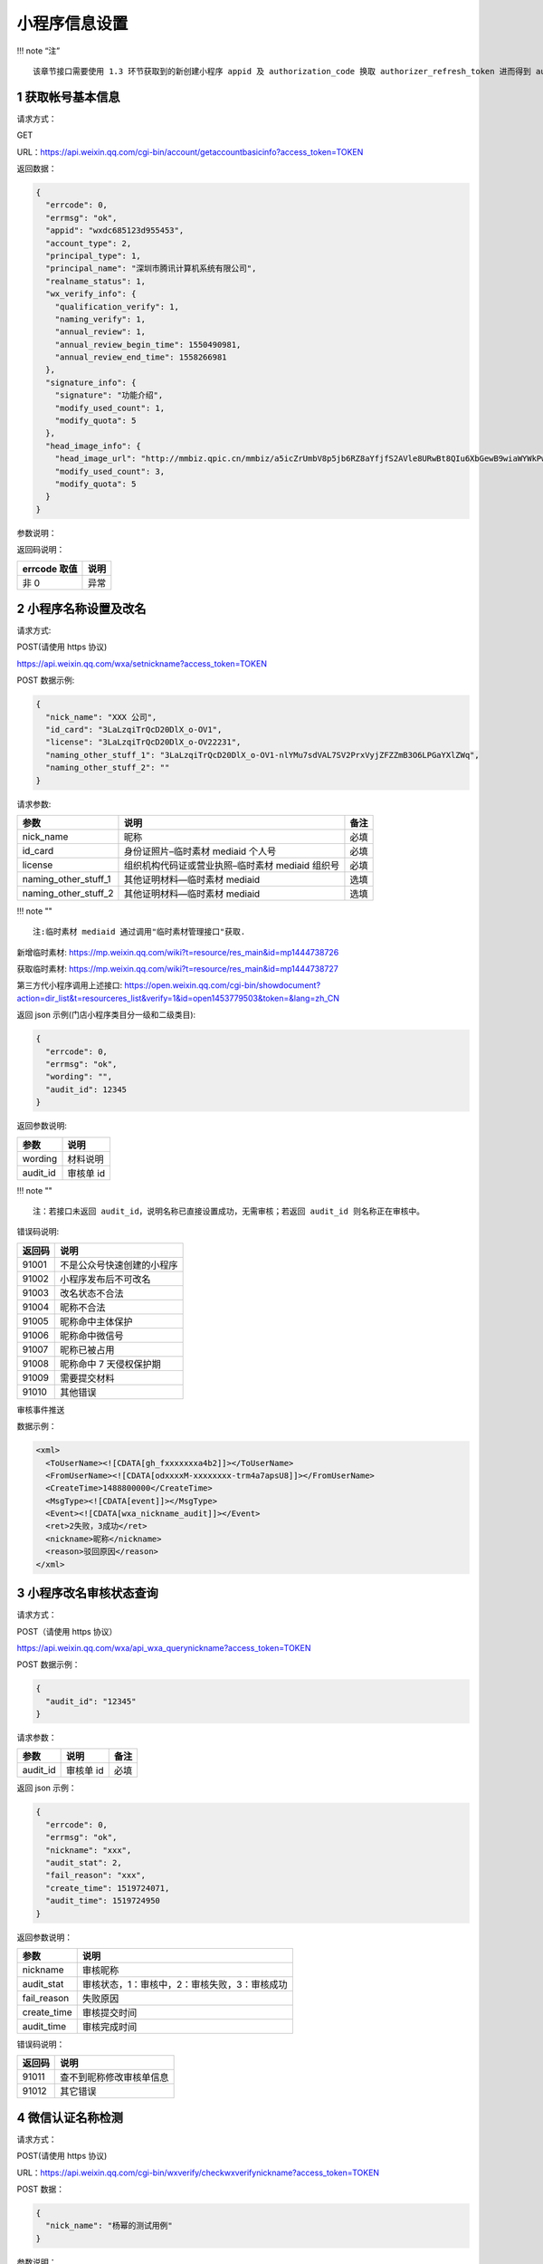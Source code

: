 小程序信息设置
==============

!!! note “注”

::

   该章节接口需要使用 1.3 环节获取到的新创建小程序 appid 及 authorization_code 换取 authorizer_refresh_token 进而得到 authorizer_access_token。

1 获取帐号基本信息
------------------

请求方式：

GET

URL：https://api.weixin.qq.com/cgi-bin/account/getaccountbasicinfo?access_token=TOKEN

返回数据：

.. code:: json

   {
     "errcode": 0,
     "errmsg": "ok",
     "appid": "wxdc685123d955453",
     "account_type": 2,
     "principal_type": 1,
     "principal_name": "深圳市腾讯计算机系统有限公司",
     "realname_status": 1,
     "wx_verify_info": {
       "qualification_verify": 1,
       "naming_verify": 1,
       "annual_review": 1,
       "annual_review_begin_time": 1550490981,
       "annual_review_end_time": 1558266981
     },
     "signature_info": {
       "signature": "功能介绍",
       "modify_used_count": 1,
       "modify_quota": 5
     },
     "head_image_info": {
       "head_image_url": "http://mmbiz.qpic.cn/mmbiz/a5icZrUmbV8p5jb6RZ8aYfjfS2AVle8URwBt8QIu6XbGewB9wiaWYWkPwq4R7pfdsFibuLkic16UcxDSNYtB8HnC1Q/0",
       "modify_used_count": 3,
       "modify_quota": 5
     }
   }

参数说明：

+---+---+---------------------------------------------------------------+
| 参 | 子 | 描述                                                        |
| 数 | 参 |                                                             |
| 名 | 数 |                                                             |
+===+===+===============================================================+
| a |   | 帐号 appid                                                    |
| p |   |                                                               |
| p |   |                                                               |
| i |   |                                                               |
| d |   |                                                               |
+---+---+---------------------------------------------------------------+
| a |   | 帐号类型（1：订阅号，2：服务号，3：小程序）                   |
| c |   |                                                               |
| c |   |                                                               |
| o |   |                                                               |
| u |   |                                                               |
| n |   |                                                               |
| t |   |                                                               |
| _ |   |                                                               |
| t |   |                                                               |
| y |   |                                                               |
| p |   |                                                               |
| e |   |                                                               |
+---+---+---------------------------------------------------------------+
| p |   | 主体类型（1：企业）                                           |
| r |   |                                                               |
| i |   |                                                               |
| n |   |                                                               |
| c |   |                                                               |
| i |   |                                                               |
| p |   |                                                               |
| a |   |                                                               |
| l |   |                                                               |
| _ |   |                                                               |
| t |   |                                                               |
| y |   |                                                               |
| p |   |                                                               |
| e |   |                                                               |
+---+---+---------------------------------------------------------------+
| p |   | 主体名称                                                      |
| r |   |                                                               |
| i |   |                                                               |
| n |   |                                                               |
| c |   |                                                               |
| i |   |                                                               |
| p |   |                                                               |
| a |   |                                                               |
| l |   |                                                               |
| _ |   |                                                               |
| n |   |                                                               |
| a |   |                                                               |
| m |   |                                                               |
| e |   |                                                               |
+---+---+---------------------------------------------------------------+
| r |   | 实名验证状态（1：实名验证成功，2：实名验证中，3：实名验证失败）调用接口 |
| e |   |                                                               |
| a |   | 1.1 创建帐号时，realname_status 会初始化为 2                  |
| l |   | 对于注册方式为微信认证的帐号，资质认证成功时，realname_status |
| n |   | 会更新为 1 注意！！！当 realname_status 不为 1                |
| a |   | 时，帐号只允许调用本文档内的以下 API：（即无权限调用其他      |
| m |   | API） 微信认证相关接口（参考 2.x） 帐号设置相关接口（参考     |
| e |   | 3.x）                                                         |
| _ |   |                                                               |
| s |   |                                                               |
| t |   |                                                               |
| a |   |                                                               |
| t |   |                                                               |
| u |   |                                                               |
| s |   |                                                               |
+---+---+---------------------------------------------------------------+
| w | 微 |                                                              |
| x | 信 |                                                              |
| _ | 认 |                                                              |
| v | 证 |                                                              |
| e | 信 |                                                              |
| r | 息 |                                                              |
| i |   |                                                               |
| f |   |                                                               |
| y |   |                                                               |
| _ |   |                                                               |
| i |   |                                                               |
| n |   |                                                               |
| f |   |                                                               |
| o |   |                                                               |
+---+---+---------------------------------------------------------------+
|   | q | 是否资质认证（true：是，false：否）若是，拥有微信认证相关的权限。 |
|   | u |                                                               |
|   | a |                                                               |
|   | l |                                                               |
|   | i |                                                               |
|   | f |                                                               |
|   | i |                                                               |
|   | c |                                                               |
|   | a |                                                               |
|   | t |                                                               |
|   | i |                                                               |
|   | o |                                                               |
|   | n |                                                               |
|   | _ |                                                               |
|   | v |                                                               |
|   | e |                                                               |
|   | r |                                                               |
|   | i |                                                               |
|   | f |                                                               |
|   | y |                                                               |
+---+---+---------------------------------------------------------------+
|   | n | 是否名称认证（true：是，false：否）对于公众号（订阅号、服务号），是名称认证，微信客户端才会有微信认证打勾的标识。 |
|   | a |                                                               |
|   | m |                                                               |
|   | i |                                                               |
|   | n |                                                               |
|   | g |                                                               |
|   | _ |                                                               |
|   | v |                                                               |
|   | e |                                                               |
|   | r |                                                               |
|   | i |                                                               |
|   | f |                                                               |
|   | y |                                                               |
+---+---+---------------------------------------------------------------+
|   | a | 是否需要年审（true：是，false：否）（qualification_verify =   |
|   | n | true 时才有该字段）                                           |
|   | n |                                                               |
|   | u |                                                               |
|   | a |                                                               |
|   | l |                                                               |
|   | _ |                                                               |
|   | r |                                                               |
|   | e |                                                               |
|   | v |                                                               |
|   | i |                                                               |
|   | e |                                                               |
|   | w |                                                               |
+---+---+---------------------------------------------------------------+
|   | a | 年审开始时间，时间戳（qualification_verify = true             |
|   | n | 时才有该字段）                                                |
|   | n |                                                               |
|   | u |                                                               |
|   | a |                                                               |
|   | l |                                                               |
|   | _ |                                                               |
|   | r |                                                               |
|   | e |                                                               |
|   | v |                                                               |
|   | i |                                                               |
|   | e |                                                               |
|   | w |                                                               |
|   | _ |                                                               |
|   | b |                                                               |
|   | e |                                                               |
|   | g |                                                               |
|   | i |                                                               |
|   | n |                                                               |
|   | _ |                                                               |
|   | t |                                                               |
|   | i |                                                               |
|   | m |                                                               |
|   | e |                                                               |
+---+---+---------------------------------------------------------------+
|   | a | 年审截止时间，时间戳（qualification_verify = true             |
|   | n | 时才有该字段）                                                |
|   | n |                                                               |
|   | u |                                                               |
|   | a |                                                               |
|   | l |                                                               |
|   | _ |                                                               |
|   | r |                                                               |
|   | e |                                                               |
|   | v |                                                               |
|   | i |                                                               |
|   | e |                                                               |
|   | w |                                                               |
|   | _ |                                                               |
|   | e |                                                               |
|   | n |                                                               |
|   | d |                                                               |
|   | _ |                                                               |
|   | t |                                                               |
|   | i |                                                               |
|   | m |                                                               |
|   | e |                                                               |
+---+---+---------------------------------------------------------------+
| s | 功 |                                                              |
| i | 能 |                                                              |
| g | 介 |                                                              |
| n | 绍 |                                                              |
| a | 信 |                                                              |
| t | 息 |                                                              |
| u |   |                                                               |
| r |   |                                                               |
| e |   |                                                               |
| _ |   |                                                               |
| i |   |                                                               |
| n |   |                                                               |
| f |   |                                                               |
| o |   |                                                               |
+---+---+---------------------------------------------------------------+
|   | s | 功能介绍                                                      |
|   | i |                                                               |
|   | g |                                                               |
|   | n |                                                               |
|   | a |                                                               |
|   | t |                                                               |
|   | u |                                                               |
|   | r |                                                               |
|   | e |                                                               |
+---+---+---------------------------------------------------------------+
|   | m | 功能介绍已使用修改次数（本月）                                |
|   | o |                                                               |
|   | d |                                                               |
|   | i |                                                               |
|   | f |                                                               |
|   | y |                                                               |
|   | _ |                                                               |
|   | u |                                                               |
|   | s |                                                               |
|   | e |                                                               |
|   | d |                                                               |
|   | _ |                                                               |
|   | c |                                                               |
|   | o |                                                               |
|   | u |                                                               |
|   | n |                                                               |
|   | t |                                                               |
+---+---+---------------------------------------------------------------+
|   | m | 功能介绍修改次数总额度（本月）                                |
|   | o |                                                               |
|   | d |                                                               |
|   | i |                                                               |
|   | f |                                                               |
|   | y |                                                               |
|   | _ |                                                               |
|   | q |                                                               |
|   | u |                                                               |
|   | o |                                                               |
|   | t |                                                               |
|   | a |                                                               |
+---+---+---------------------------------------------------------------+
| h | 头 |                                                              |
| e | 像 |                                                              |
| a | 信 |                                                              |
| d | 息 |                                                              |
| _ |   |                                                               |
| i |   |                                                               |
| m |   |                                                               |
| a |   |                                                               |
| g |   |                                                               |
| e |   |                                                               |
| _ |   |                                                               |
| i |   |                                                               |
| n |   |                                                               |
| f |   |                                                               |
| o |   |                                                               |
+---+---+---------------------------------------------------------------+
|   | h | 头像 url                                                      |
|   | e |                                                               |
|   | a |                                                               |
|   | d |                                                               |
|   | _ |                                                               |
|   | i |                                                               |
|   | m |                                                               |
|   | a |                                                               |
|   | g |                                                               |
|   | e |                                                               |
|   | _ |                                                               |
|   | u |                                                               |
|   | r |                                                               |
|   | l |                                                               |
+---+---+---------------------------------------------------------------+
|   | m | 头像已使用修改次数（本月）                                    |
|   | o |                                                               |
|   | d |                                                               |
|   | i |                                                               |
|   | f |                                                               |
|   | y |                                                               |
|   | _ |                                                               |
|   | u |                                                               |
|   | s |                                                               |
|   | e |                                                               |
|   | d |                                                               |
|   | _ |                                                               |
|   | c |                                                               |
|   | o |                                                               |
|   | u |                                                               |
|   | n |                                                               |
|   | t |                                                               |
+---+---+---------------------------------------------------------------+
|   | m | 头像修改次数总额度（本月）                                    |
|   | o |                                                               |
|   | d |                                                               |
|   | i |                                                               |
|   | f |                                                               |
|   | y |                                                               |
|   | _ |                                                               |
|   | q |                                                               |
|   | u |                                                               |
|   | o |                                                               |
|   | t |                                                               |
|   | a |                                                               |
+---+---+---------------------------------------------------------------+

返回码说明：

============ ====
errcode 取值 说明
============ ====
非 0         异常
============ ====

2 小程序名称设置及改名
----------------------

请求方式:

POST(请使用 https 协议)

https://api.weixin.qq.com/wxa/setnickname?access_token=TOKEN

POST 数据示例:

.. code:: json

   {
     "nick_name": "XXX 公司",
     "id_card": "3LaLzqiTrQcD20DlX_o-OV1",
     "license": "3LaLzqiTrQcD20DlX_o-OV22231",
     "naming_other_stuff_1": "3LaLzqiTrQcD20DlX_o-OV1-nlYMu7sdVAL7SV2PrxVyjZFZZmB3O6LPGaYXlZWq",
     "naming_other_stuff_2": ""
   }

请求参数:

==================== ================================================ ====
参数                 说明                                             备注
==================== ================================================ ====
nick_name            昵称                                             必填
id_card              身份证照片–临时素材 mediaid 个人号               必填
license              组织机构代码证或营业执照–临时素材 mediaid 组织号 必填
naming_other_stuff_1 其他证明材料—临时素材 mediaid                    选填
naming_other_stuff_2 其他证明材料—临时素材 mediaid                    选填
==================== ================================================ ====

!!! note ""

::

   注:临时素材 mediaid 通过调用"临时素材管理接口"获取.

新增临时素材:
https://mp.weixin.qq.com/wiki?t=resource/res_main&id=mp1444738726

获取临时素材:
https://mp.weixin.qq.com/wiki?t=resource/res_main&id=mp1444738727

第三方代小程序调用上述接口:
https://open.weixin.qq.com/cgi-bin/showdocument?action=dir_list&t=resourceres_list&verify=1&id=open1453779503&token=&lang=zh_CN

返回 json 示例(门店小程序类目分一级和二级类目):

.. code:: json

   {
     "errcode": 0,
     "errmsg": "ok",
     "wording": "",
     "audit_id": 12345
   }

返回参数说明:

======== =========
参数     说明
======== =========
wording  材料说明
audit_id 审核单 id
======== =========

!!! note ""

::

   注：若接口未返回 audit_id，说明名称已直接设置成功，无需审核；若返回 audit_id 则名称正在审核中。

错误码说明:

====== ==========================
返回码 说明
====== ==========================
91001  不是公众号快速创建的小程序
91002  小程序发布后不可改名
91003  改名状态不合法
91004  昵称不合法
91005  昵称命中主体保护
91006  昵称命中微信号
91007  昵称已被占用
91008  昵称命中 7 天侵权保护期
91009  需要提交材料
91010  其他错误
====== ==========================

审核事件推送

数据示例：

.. code:: xml

   <xml>
     <ToUserName><![CDATA[gh_fxxxxxxxa4b2]]></ToUserName>
     <FromUserName><![CDATA[odxxxxM-xxxxxxxx-trm4a7apsU8]]></FromUserName>
     <CreateTime>1488800000</CreateTime>
     <MsgType><![CDATA[event]]></MsgType>
     <Event><![CDATA[wxa_nickname_audit]]></Event>
     <ret>2失败，3成功</ret>
     <nickname>昵称</nickname>
     <reason>驳回原因</reason>
   </xml>

3 小程序改名审核状态查询
------------------------

请求方式：

POST（请使用 https 协议）

https://api.weixin.qq.com/wxa/api_wxa_querynickname?access_token=TOKEN

POST 数据示例：

.. code:: json

   {
     "audit_id": "12345"
   }

请求参数：

======== ========= ====
参数     说明      备注
======== ========= ====
audit_id 审核单 id 必填
======== ========= ====

返回 json 示例：

.. code:: json

   {
     "errcode": 0,
     "errmsg": "ok",
     "nickname": "xxx",
     "audit_stat": 2,
     "fail_reason": "xxx",
     "create_time": 1519724071,
     "audit_time": 1519724950
   }

返回参数说明：

=========== =============================================
参数        说明
=========== =============================================
nickname    审核昵称
audit_stat  审核状态，1：审核中，2：审核失败，3：审核成功
fail_reason 失败原因
create_time 审核提交时间
audit_time  审核完成时间
=========== =============================================

错误码说明：

====== ========================
返回码 说明
====== ========================
91011  查不到昵称修改审核单信息
91012  其它错误
====== ========================

4 微信认证名称检测
------------------

请求方式：

POST(请使用 https 协议)

URL：https://api.weixin.qq.com/cgi-bin/wxverify/checkwxverifynickname?access_token=TOKEN

POST 数据：

.. code:: json

   {
     "nick_name": "杨幂的测试用例"
   }

参数说明：

========= ========= ====== ============
参数      必填/选填 类型   说明
========= ========= ====== ============
nick_name 必填      string 名称（昵称）
========= ========= ====== ============

返回数据：

.. code:: json

   {
     "errcode": 0,
     "errmsg": "ok",
     "hit_condition": true,
     "wording": "你申请的名称可能涉及特定主体姓名或名称，请提供可确认主体材料与名称对应的材料，或提供《商标注册证》等其他材料，以证明你有权合理且善意使用该名称，否则可能审核不通过"
   }

参数说明：

============= ====== ==============================================
参数名        类型   描述
============= ====== ==============================================
hit_condition bool   是否命中关键字策略。若命中，可以选填关键字材料
wording       string 命中关键字的说明描述（给用户看的）
============= ====== ==============================================

返回码说明：

+----+-----------------------------------------------------------------+
| er | 说明                                                            |
| rc |                                                                 |
| od |                                                                 |
| e  |                                                                 |
| 取值 |                                                               |
+====+=================================================================+
| 53 | 名称格式不合法                                                  |
| 01 |                                                                 |
| 0  |                                                                 |
+----+-----------------------------------------------------------------+
| 53 | 名称检测命中频率限制                                            |
| 01 |                                                                 |
| 1  |                                                                 |
+----+-----------------------------------------------------------------+
| 53 | 禁止使用该名称                                                  |
| 01 |                                                                 |
| 2  |                                                                 |
+----+-----------------------------------------------------------------+
| 53 | 公众号：名称与已有公众号名称重复;小程序：该名称与已有小程序名称重复 |
| 01 |                                                                 |
| 3  |                                                                 |
+----+-----------------------------------------------------------------+
| 53 | 公众号：公众号已有{名称 A+}时，需与该帐号相同主体才可申请{名称  |
| 01 | A};小程序：小程序已有{名称                                      |
| 4  | A+}时，需与该帐号相同主体才可申请{名称 A}                       |
+----+-----------------------------------------------------------------+
| 53 | 公众号：该名称与已有小程序名称重复，需与该小程序帐号相同主体才可申请;小程序：该名称与已有公众号名称重复，需与该公众号帐号相同 |
| 01 | 主体才可申请                                                    |
| 5  |                                                                 |
+----+-----------------------------------------------------------------+
| 53 | 公众号：该名称与已有多个小程序名称重复，暂不支持申请;小程序：该名称与已有多个公众号名称重复，暂不支持申请 |
| 01 |                                                                 |
| 6  |                                                                 |
+----+-----------------------------------------------------------------+
| 53 | 公众号：小程序已有{名称 A+}时，需与该帐号相同主体才可申请{名称  |
| 01 | A};小程序：公众号已有{名称                                      |
| 7  | A+}时，需与该帐号相同主体才可申请{名称 A}                       |
+----+-----------------------------------------------------------------+
| 53 | 名称命中微信号                                                  |
| 01 |                                                                 |
| 8  |                                                                 |
+----+-----------------------------------------------------------------+
| 53 | 名称在保护期内                                                  |
| 01 |                                                                 |
| 9  |                                                                 |
+----+-----------------------------------------------------------------+

5 修改头像
----------

请求方式：

POST(请使用 https 协议)

URL：https://api.weixin.qq.com/cgi-bin/account/modifyheadimage?access_token=TOKEN

POST 数据：

.. code:: json

   {
     "head_img_media_id": "mI-4E_sFh_2X3g-qmTIWD83RT78ytI1_6VfgFp_A3-Y2U5T_nLl3nm1xYTafFJ8p",
     "x1": 0,
     "y1": 0,
     "x2": 0.7596899224806202,
     "y2": 0.49
   }

参数说明：

================= ========= ======== =======================================
参数名            必填/选填 类型     说明
================= ========= ======== =======================================
head_img_media_id 必填      media_id 头像素材 media_id
x1                必填      float    裁剪框左上角 x 坐标（取值范围：[0, 1]）
y1                必填      float    裁剪框左上角 y 坐标（取值范围：[0, 1]）
x2                必填      float    裁剪框右下角 x 坐标（取值范围：[0, 1]）
y2                必填      float    裁剪框右下角 y 坐标（取值范围：[0, 1]）
================= ========= ======== =======================================

返回数据：

.. code:: json

   {
     "errcode": 0,
     "errmsg": "ok"
   }

图片格式只支持：BMP、JPEG、JPG、GIF、PNG，大小不超过 2M

注：实际头像始终为正方形

示例示意图：

头像示意图

返回码说明：

============ ======================
errcode 取值 说明
============ ======================
40097        参数错误
41006        media_id 不能为空
40007        非法的 media_id
46001        media_id 不存在
40009        图片尺寸太大
53202        本月头像修改次数已用完
============ ======================

6 修改功能介绍
--------------

请求方式：

POST(请使用 https 协议)

URL：https://api.weixin.qq.com/cgi-bin/account/modifysignature?access_token=TOKEN

POST 数据：

.. code:: json

   {
     "signature": "提供好玩的服务。"
   }

参数说明：

========= ========= ====== ================
参数名    必填/选填 类型   说明
========= ========= ====== ================
signature 必填      string 功能介绍（简介）
========= ========= ====== ================

返回数据：

.. code:: json

   {
     "errcode": 0,
     "errmsg": "ok"
   }

返回码说明：

============ ============================
errcode 取值 说明
============ ============================
40097        参数错误
53200        本月功能介绍修改次数已用完
53201        功能介绍内容命中黑名单关键字
============ ============================

7 换绑小程序管理员接口
----------------------

流程

-  步骤一：从第三方平台页面发起，并跳转至微信公众平台指定换绑页面。
-  步骤二：小程序原管理员扫码，并填写原管理员身份证信息确认。
-  步骤三：填写新管理员信息(姓名、身份证、手机号)，使用新管理员的微信确认。
-  步骤四：点击提交后跳转至第三方平台页面，第三方平台回调对应 api
   完成换绑流程。

流程及接口说明

7.1 从第三方平台跳转至微信公众平台授权注册页面
~~~~~~~~~~~~~~~~~~~~~~~~~~~~~~~~~~~~~~~~~~~~~~

从第三方平台跳转到微信公众平台授权页，需携带的参数如下：

+-----+----------------------------------------------------------------+
| 参数 | 参数说明                                                      |
+=====+================================================================+
| com | 第三方平台的 appid                                             |
| pon |                                                                |
| ent |                                                                |
| _ap |                                                                |
| pid |                                                                |
+-----+----------------------------------------------------------------+
| app | 公众号的 appid                                                 |
| id  |                                                                |
+-----+----------------------------------------------------------------+
| red | 新管理员信息填写完成点击提交后，将跳转到该地址(注：1.链接需    |
| ire | urlencode 2.Host                                               |
| ct_ | 需和第三方平台在微信开放平台上面填写的登录授权的发起页域名一致) |
| uri |                                                                |
+-----+----------------------------------------------------------------+

跳转到微信公众平台授权页面链接举例:

https://mp.weixin.qq.com/wxopen/componentrebindadmin?appid=wx28f759479ea1e090&component_appid=wx666666666666123&redirect_uri=https%3a%2f%2f
www.qq.com%2fauth%2fcallback%3ffrom%3dmp

7.2 小程序新旧管理员填写信息，扫码确认提交后跳转回第三方平台
~~~~~~~~~~~~~~~~~~~~~~~~~~~~~~~~~~~~~~~~~~~~~~~~~~~~~~~~~~~~

点击页面提交按钮。 跳转回第三方平台，会在上述 ``redirect_uri`` 后拼接
``taskid=\*`` 跳转回第三方平台举例：

https://www.qq.com/auth/callback?taskid=b25519093b1e97239eff9d2bfc07e08e

7.3 跳转至第三方平台，第三方平台调用快速注册 API 完成管理员换绑。
~~~~~~~~~~~~~~~~~~~~~~~~~~~~~~~~~~~~~~~~~~~~~~~~~~~~~~~~~~~~~~~~~

请求方式：

请求方式: POST(请使用 https 协议) https://api.weixin.qq.com/cgi-
bin/account/componentrebindadmin?access_token=TOKEN

请求示例:

.. code:: json

   {
     "taskid": "b25519093b1e97239eff9d2bfc07e08e"
   }

参数说明:

====== ================================================================
参数   说明
====== ================================================================
taskid 换绑管理员任务序列号(公众平台最终点击提交回跳到第三方平台时携带)
====== ================================================================

返回说明:

.. code:: json

   {
     "errcode": 0,
     "errmsg": ""
   }

参数说明 参数 说明 errcode 错误码 errmsg 错误信息

错误码说明

====== ============================
错误码 错误码说明
====== ============================
85060  无效的 taskid
85027  身份证绑定管理员名额达到上限
85061  手机号绑定管理员名额达到上限
85026  微信号绑定管理员名额达到上限
85063  身份证黑名单
85062  手机号黑名单
====== ============================

8 类目相关接口
--------------

注：该章节接口需要使用 1.3 环节获取到的新创建小程序 ``appid`` 及
``authorization_code`` 换取 ``authorizer_refresh_token`` 进而得到
``authorizer_access_token。``

8.1 获取账号可以设置的所有类目
~~~~~~~~~~~~~~~~~~~~~~~~~~~~~~

请求方式：

GET 数据
URL：https://api.weixin.qq.com/cgi-bin/wxopen/getallcategories?access_token=TOKEN

返回参数（JSON 格式）：

.. code:: json

   {
     "errcode": 0,
     "errmsg": "ok",
     "category_list": {
       "categories": [
         {
           "children": [874],
           "father": 0,
           "id": 868,
           "level": 1,
           "name": "时政信息",
           "qualify": {
             "exter_list": [
               {
                 "inner_list": [
                   {
                     "name": "有资质证件：《互联网新闻信息服务许可证》",
                     "url": ""
                   }
                 ]
               },
               {
                 "inner_list": [
                   {
                     "name": "无资质：ICP 备案和《组织机构代码证》",
                     "url": ""
                   }
                 ]
               }
             ]
           },
           "sensitive_type": 1
         }
       ]
     }
   }

参数说明：

================================== ==============================================================================
参数名                             说明
================================== ==============================================================================
id                                 类目 ID
Name                               类目名称
Level                              类目层级
Father                             类目父级 ID
Children                           子级类目 ID
Sensitive_type                     是否为敏感类目（1 为敏感类目，需要提供相应资质审核；0 为非敏感类目，无需审核）
Qualify.exter_list.inner_list.name Sensitive_type 为 1 的类目需要提供的资质文件名称
Qualify.exter_list.inner_list.url  资质文件示例
================================== ==============================================================================

8.2 添加类目
~~~~~~~~~~~~

请求方式：

POST(请使用 https 协议)
URL：https://api.weixin.qq.com/cgi-bin/wxopen/addcategory?access_token=TOKEN

请求参数：

.. code:: json

   {
     "categories": [
       {
         "first": 8,
         "second": 39,
         "certicates": [
           {
             "key": "《因私出入境中介机构经营许可证》",
             "value": "xxx"
           }
         ]
       }
     ]
   }

参数说明：

====== ========= ============ ===========
参数名 必填/选填 类型         说明
====== ========= ============ ===========
first  必填      Unsigned int 一级类目 ID
Second 必填      Unsigned int 二级类目 ID
Key    必填      String       资质名称
Value  必填      media_id     资质图片
====== ========= ============ ===========

返回参数（JSON 格式）：

.. code:: json

   {
     "errcode": 0,
     "errmsg": "ok"
   }

8.3 删除类目
~~~~~~~~~~~~

请求方式：

POST(请使用 https 协议)

URL：https://api.weixin.qq.com/cgi-bin/wxopen/deletecategory?access_token=TOKEN

参数说明：

====== ========= ============ ===========
参数名 必填/选填 类型         说明
====== ========= ============ ===========
first  必填      Unsigned int 一级类目 ID
Second 必填      Unsigned int 二级类目 ID
====== ========= ============ ===========

返回（JSON 格式）：

.. code:: json

   {
     "errcode": 0,
     "errmsg": "ok"
   }

8.4 获取账号已经设置的所有类目
~~~~~~~~~~~~~~~~~~~~~~~~~~~~~~

请求方式：

GET

URL：https://api.weixin.qq.com/cgi-bin/wxopen/getcategory?access_token=TOKEN

参数说明：

返回（JSON 格式）：

.. code:: json

   {
     "errcode": 0,
     "errmsg": "ok",
     "categories": [
       {
         "first": 8,
         "first_name": "教育",
         "second": 39,
         "second_name": "出国移民",
         "audit_status": 1,
         "audit_reason": ""
       }
     ],
     "limit": 5,
     "quota": 4,
     "category_limit": 20
   }

参数说明：

============== ========= ============ ============================================
参数名         必填/选填 类型         说明
============== ========= ============ ============================================
first          必填      Unsigned int 一级类目 ID
First_name     必填      string       一级类目名称
Second         必填      Unsigned int 二级类目 ID
Second_name    必填      string       二级类目名称
Audit_status   必填      Unsigned int 审核状态（1 审核中 2 审核不通过 3 审核通过）
audit_reason   必填      String       审核不通过原因
Limit          必填      Unsigned int 一个更改周期内可以设置类目的次数
Quota          必填      Unsigned int 本更改周期内还可以设置类目的次数
Category_limit 必填      Unsigned int 最多可以设置的类目数量
============== ========= ============ ============================================

8.5 修改类目
~~~~~~~~~~~~

请求方式：

POST(请使用 https 协议)
URL：https://api.weixin.qq.com/cgi-bin/wxopen/modifycategory?access_token=TOKEN

POST 数据：

.. code:: json

   {
     "first": 8,
     "second": 39,
     "certicates": [{ "key": "《因私出入境中介机构经营许可证》", "value": "" }]
   }

参数说明：

====== ========= ============ ===========
参数名 必填/选填 类型         说明
====== ========= ============ ===========
first  必填      Unsigned int 一级类目 ID
Second 必填      Unsigned int 二级类目 ID
Key    必填      String       资质名称
Value  必填      String       资质图片
====== ========= ============ ===========

返回（JSON 格式）：

.. code:: json

   {
     "errcode": 0,
     "errmsg ": "ok"
   }

返回码说明：

============ =============================================
errcode 取值 说明
============ =============================================
53300        超出每月次数限制
53301        超出可配置类目总数限制
53302        当前账号主体类型不允许设置此种类目
53303        提交的参数不合法
53304        与已有类目重复
53305        包含未通过 IPC 校验的类目
53306        修改类目只允许修改类目资质，不允许修改类目 ID
53307        只有审核失败的类目允许修改
53308        审核中的类目不允许删除
============ =============================================

